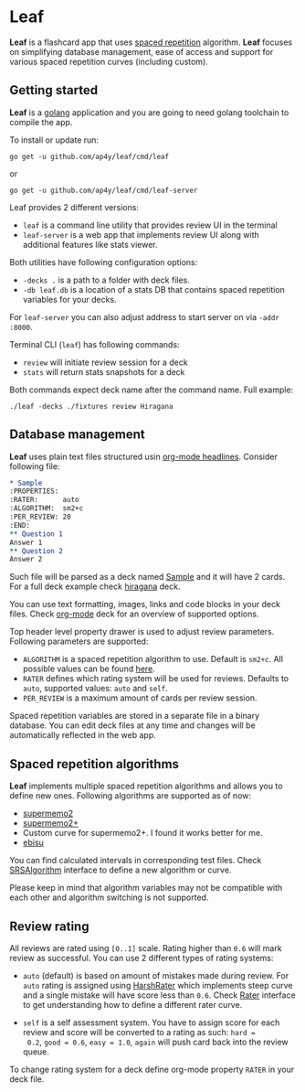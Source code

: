 * Leaf

*Leaf* is a flashcard app that uses [[https://en.wikipedia.org/wiki/Spaced_repetition][spaced repetition]]
 algorithm. *Leaf* focuses on simplifying database management, ease of
 access and support for various spaced repetition curves (including
 custom).

[[https://raw.githubusercontent.com/ap4y/leaf/master/screenshot.png]]

** Getting started

*Leaf* is a [[https://golang.org/][golang]] application and you are going to need golang
toolchain to compile the app.

To install or update run:

#+BEGIN_SRC shell
go get -u github.com/ap4y/leaf/cmd/leaf
#+END_SRC

or

#+BEGIN_SRC shell
go get -u github.com/ap4y/leaf/cmd/leaf-server
#+END_SRC

Leaf provides 2 different versions:

- ~leaf~ is a command line utility that provides review UI in the terminal
- ~leaf-server~ is a web app that implements review UI along with
  additional features like stats viewer.

Both utilities have following configuration options:

- ~-decks .~ is a path to a folder with deck files.
- ~-db leaf.db~ is a location of a stats DB that contains spaced
  repetition variables for your decks.

For ~leaf-server~ you can also adjust address to start server on via ~-addr :8000~.

Terminal CLI (~leaf~) has following commands:

- ~review~ will initiate review session for a deck
- ~stats~ will return stats snapshots for a deck

Both commands expect deck name after the command name. Full example:

#+BEGIN_SRC shell
./leaf -decks ./fixtures review Hiragana
#+END_SRC

** Database management

*Leaf* uses plain text files structured usin [[https://orgmode.org/manual/Headlines.html#Headlines][org-mode headlines]]. Consider following file:

#+BEGIN_SRC org
* Sample
:PROPERTIES:
:RATER:      auto
:ALGORITHM:  sm2+c
:PER_REVIEW: 20
:END:
** Question 1
Answer 1
** Question 2
Answer 2
#+END_SRC

Such file will be parsed as a deck named _Sample_ and it will have 2
cards. For a full deck example check [[https://raw.githubusercontent.com/ap4y/leaf/master/fixtures/hiragana.org][hiragana]] deck.

You can use text formatting, images, links and code blocks in your deck
files. Check [[https://raw.githubusercontent.com/ap4y/leaf/master/fixtures/org-mode.org][org-mode]] deck for an overview of supported options.

Top header level property drawer is used to adjust review
parameters. Following parameters are supported:

- ~ALGORITHM~ is a spaced repetition algorithm to use. Default is
  ~sm2+c~. All possible values can be found [[https://github.com/ap4y/leaf/blob/master/stats.go#L35-L44][here]].
- ~RATER~ defines which rating system will be used for
  reviews. Defaults to ~auto~, supported values: ~auto~ and ~self~.
- ~PER_REVIEW~ is a maximum amount of cards per review session.

Spaced repetition variables are stored in a separate file in a binary
database. You can edit deck files at any time and changes will be
automatically reflected in the web app.

** Spaced repetition algorithms

*Leaf* implements multiple spaced repetition algorithms and allows you
to define new ones. Following algorithms are supported as of now:

- [[https://www.supermemo.com/en/archives1990-2015/english/ol/sm2][supermemo2]]
- [[http://www.blueraja.com/blog/477/a-better-spaced-repetition-learning-algorithm-sm2][supermemo2+]]
- Custom curve for supermemo2+. I found it works better for me.
- [[https://fasiha.github.io/ebisu.js/][ebisu]]

You can find calculated intervals in corresponding test files. Check
[[https://github.com/ap4y/leaf/blob/master/stats.go#L9-19][SRSAlgorithm]] interface to define a new algorithm or curve.

Please keep in mind that algorithm variables may not be compatible
with each other and algorithm switching is not supported.

** Review rating

All reviews are rated using ~[0..1]~ scale. Rating higher than ~0.6~
will mark review as successful. You can use 2 different types of
rating systems:

- ~auto~ (default) is based on amount of mistakes made during review. For ~auto~
  rating is assigned using [[https://github.com/ap4y/leaf/blob/master/rating.go#L35-L37][HarshRater]] which implements steep curve and
  a single mistake will have score less than ~0.6~. Check [[https://github.com/ap4y/leaf/blob/master/rating.go#L24-L26][Rater]]
  interface to get understanding how to define a different rater
  curve.

- ~self~ is a self assessment system. You have to assign score for
  each review and score will be converted to a rating as such: ~hard =
  0.2~, ~good = 0.6~, ~easy = 1.0~, ~again~ will push card back into
  the review queue.

To change rating system for a deck define org-mode property ~RATER~ in
your deck file.
